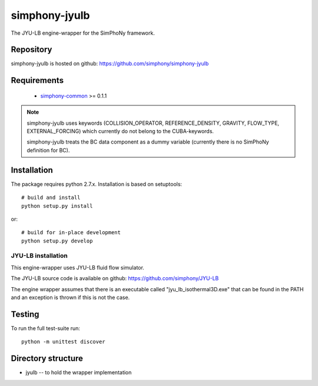 simphony-jyulb
==============

The JYU-LB engine-wrapper for the SimPhoNy framework.

.. image:: https://travis-ci.org/simphony/simphony-jyulb.svg?branch=master
    :target: https://travis-ci.org/simphony/simphony-jyulb
      :alt: Build status

.. image:: https://coveralls.io/repos/simphony/simphony-jyulb/badge.svg
   :target: https://coveralls.io/r/simphony/simphony-jyulb
      :alt: Test coverage

Repository
----------

simphony-jyulb is hosted on github: https://github.com/simphony/simphony-jyulb

Requirements
------------
 - `simphony-common`_ >= 0.1.1 

.. _simphony-common: https://github.com/simphony/simphony-common

.. note::
  simphony-jyulb uses keywords (COLLISION_OPERATOR, REFERENCE_DENSITY, GRAVITY,
  FLOW_TYPE, EXTERNAL_FORCING) which currently do not belong to the CUBA-keywords.

  simphony-jyulb treats the BC data component as a dummy variable (currently there
  is no SimPhoNy definition for BC).  

Installation
------------

The package requires python 2.7.x. Installation is based on setuptools::

    # build and install
    python setup.py install

or::

    # build for in-place development
    python setup.py develop

JYU-LB installation
~~~~~~~~~~~~~~~~~~~

This engine-wrapper uses JYU-LB fluid flow simulator.

The JYU-LB source code is available on github: https://github.com/simphony/JYU-LB

The engine wrapper assumes that there is an executable called "jyu_lb_isothermal3D.exe"
that can be found in the PATH and an exception is thrown if this is not the case.  

Testing
-------

To run the full test-suite run::

    python -m unittest discover

Directory structure
-------------------

- jyulb -- to hold the wrapper implementation
